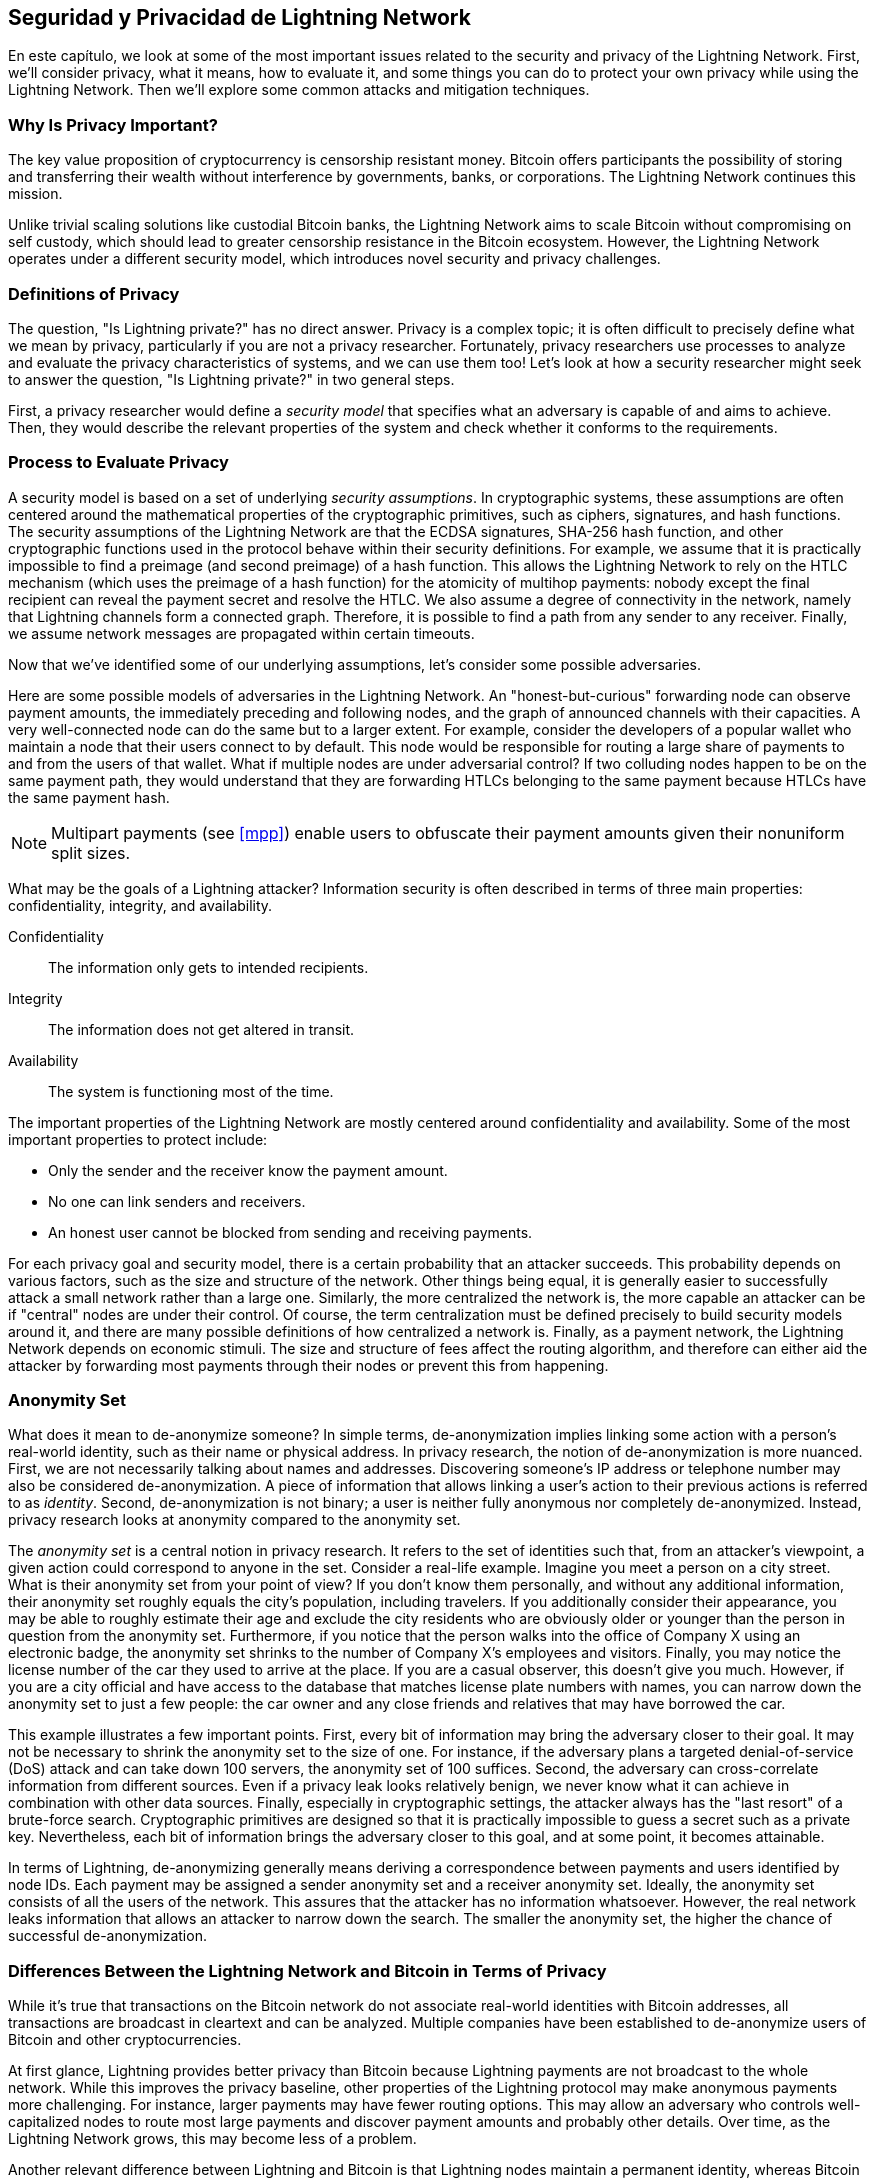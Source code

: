 [[security_and_privacy]]
== Seguridad y Privacidad de pass:[<span class="keep-together">Lightning Network</span>]

((("security and privacy", id="ix_16_security_privacy_ln-asciidoc0", range="startofrange")))En este capítulo, we look at some of the most important issues related to the security and privacy of the Lightning Network. First, we'll consider privacy, what it means, how to evaluate it, and some things you can do to protect your own privacy while using the Lightning Network. Then we'll explore some common attacks and mitigation techniques.

=== Why Is Privacy Important?

((("security and privacy","importance of privacy")))The key value proposition of cryptocurrency is censorship resistant money. Bitcoin offers participants the possibility of storing and transferring their wealth without interference by governments, banks, or corporations. The Lightning Network continues this mission.

Unlike trivial scaling solutions like custodial Bitcoin banks, the Lightning Network aims to scale Bitcoin without compromising on self custody, which should lead to greater censorship resistance in the Bitcoin ecosystem. However, the Lightning Network operates under a different security model, which introduces novel security and privacy challenges.

=== Definitions of Privacy

((("security and privacy","definitions of privacy", id="ix_16_security_privacy_ln-asciidoc1", range="startofrange")))The question, "Is Lightning private?" has no direct answer. Privacy is a complex topic; it is often difficult to precisely define what we mean by privacy, particularly if you are not a privacy researcher. Fortunately, privacy researchers use processes to analyze and evaluate the privacy characteristics of systems, and we can use them too! Let's look at how a security researcher might seek to answer the question, "Is Lightning private?" in two general steps.

First, a privacy researcher would define a _security model_ that specifies what an adversary is capable of and aims to achieve.
Then, they would describe the relevant properties of the system and check whether it conforms to the requirements.

=== Process to Evaluate Privacy

((("security and privacy","evaluation process for privacy")))((("security assumptions")))A security model is based on a set of underlying _security assumptions_.
In cryptographic systems, these assumptions are often centered around the mathematical properties of the cryptographic primitives, such as ciphers, signatures, and hash functions.
The security assumptions of the Lightning Network are that the ECDSA signatures, SHA-256 hash function, and other cryptographic functions used in the protocol behave within their security definitions.
For example, we assume that it is practically impossible to find a preimage (and second preimage) of a hash function.
This allows the Lightning Network to rely on the HTLC mechanism (which uses the preimage of a hash function) for the atomicity of multihop payments: nobody except the final recipient can reveal the payment secret and resolve the HTLC.
We also assume a degree of connectivity in the network, namely that Lightning channels form a connected graph. Therefore, it is possible to find a path from any sender to any receiver. Finally, we assume network messages are propagated within certain timeouts.

Now that we've identified some of our underlying assumptions, let's consider some possible adversaries.

Here are some possible models of adversaries in the Lightning Network.
An "honest-but-curious" forwarding node can observe payment amounts, the immediately preceding and following nodes, and the graph of announced channels with their capacities.
A very well-connected node can do the same but to a larger extent.
For example, consider the developers of a popular wallet who maintain a node that their users connect to by default.
This node would be responsible for routing a large share of payments to and from the users of that wallet.
What if multiple nodes are under adversarial control?
If two colluding nodes happen to be on the same payment path, they would understand that they are forwarding HTLCs belonging to the same payment because HTLCs have the same payment hash.

[NOTE]
====
Multipart payments (see <<mpp>>) enable users to obfuscate their payment amounts given their nonuniform split sizes.
====

What may be the goals of a Lightning attacker?
Information security is often described in terms of three main properties: confidentiality, integrity, and availability.

Confidentiality:: The information only gets to intended recipients.
Integrity:: The information does not get altered in transit.
Availability:: The system is functioning most of the time.

The important properties of the Lightning Network are mostly centered around confidentiality and availability. Some of the most important properties to protect include:

* Only the sender and the receiver know the payment amount.
* No one can link senders and receivers.
* An honest user cannot be blocked from sending and receiving payments.

For each privacy goal and security model, there is a certain probability that an attacker succeeds.
This probability depends on various factors, such as the size and structure of the network.
Other things being equal, it is generally easier to successfully attack a small network rather than a large one.
Similarly, the more centralized the network is, the more capable an attacker can be if "central" nodes are under their control.
Of course, the term centralization must be defined precisely to build security models around it, and there are many possible definitions of how centralized a network is.
Finally, as a payment network, the Lightning Network depends on economic stimuli.
The size and structure of fees affect the routing algorithm, and therefore can either aid the attacker by forwarding most payments through their nodes or prevent this from happening.(((range="endofrange", startref="ix_16_security_privacy_ln-asciidoc1")))


=== Anonymity Set

((("anonymity set")))((("de-anonymization")))((("security and privacy","anonymity set")))What does it mean to de-anonymize someone?
In simple terms, de-anonymization implies linking some action with a person's real-world identity, such as their name or physical address.
In privacy research, the notion of de-anonymization is more nuanced.
First, we are not necessarily talking about names and addresses.
Discovering someone's IP address or telephone number may also be considered de-anonymization.
A piece of information that allows linking a user's action to their previous actions is referred to as _identity_.
Second, de-anonymization is not binary; a user is neither fully anonymous nor completely de-anonymized.
Instead, privacy research looks at anonymity compared to the anonymity set.

The _anonymity set_ is a central notion in privacy research.
It refers to the set of identities such that, from an attacker's viewpoint, a given action could correspond to anyone in the set.
Consider a real-life example.
Imagine you meet a person on a city street.
What is their anonymity set from your point of view?
If you don't know them personally, and without any additional information, their anonymity set roughly equals the city's population, including travelers.
If you additionally consider their appearance, you may be able to roughly estimate their age and exclude the city residents who are obviously older or younger than the person in question from the anonymity set.
Furthermore, if you notice that the person walks into the office of Company X using an electronic badge, the anonymity set shrinks to the number pass:[<span class="keep-together">of Company</span>] X's employees and visitors.
Finally, you may notice the license number of the car they used to arrive at the place.
If you are a casual observer, this doesn't give you much.
However, if you are a city official and have access to the database that matches license plate numbers with names, you can narrow down the anonymity set to just a few people: the car owner and any close friends and relatives that may have borrowed the car.

This example illustrates a few important points.
First, every bit of information may bring the adversary closer to their goal.
It may not be necessary to shrink the anonymity set to the size of one.
For instance, if the adversary plans a targeted denial-of-service (DoS) attack and can take down 100 servers, the anonymity set of 100 suffices.
Second, the adversary can cross-correlate information from different sources.
Even if a privacy leak looks relatively benign, we never know what it can achieve in combination with other data sources.
Finally, especially in cryptographic settings, the attacker always has the "last resort" of a brute-force search.
Cryptographic primitives are designed so that it is practically impossible to guess a secret such as a private key.
Nevertheless, each bit of information brings the adversary closer to this goal, and at some point, it becomes attainable.

In terms of Lightning, de-anonymizing generally means deriving a correspondence between payments and users identified by node IDs.
Each payment may be assigned a sender anonymity set and a receiver anonymity set.
Ideally, the anonymity set consists of all the users of the network.
This assures that the attacker has no information whatsoever.
However, the real network leaks information that allows an attacker to narrow down the search.
The smaller the anonymity set, the higher the chance of successful de-anonymization.

[role="pagebreak-before less_space"]
=== Differences Between the Lightning Network and Bitcoin in Terms of Privacy

((("security and privacy","differences between Lightning Network and Bitcoin in terms of privacy", id="ix_16_security_privacy_ln-asciidoc2", range="startofrange")))While it's true that transactions on the Bitcoin network do not associate real-world identities with Bitcoin addresses, all transactions are broadcast in cleartext and can be analyzed.
Multiple companies have been established to de-anonymize users of Bitcoin and other cryptocurrencies.

At first glance, Lightning provides better privacy than Bitcoin because Lightning payments are not broadcast to the whole network.
While this improves the privacy baseline, other properties of the Lightning protocol may make anonymous payments more challenging.
For instance, larger payments may have fewer routing options.
This may allow an adversary who controls well-capitalized nodes to route most large payments and discover payment amounts and probably other details. Over time, as the Lightning Network grows, this may become less of a problem.

Another relevant difference between Lightning and Bitcoin is that Lightning nodes maintain a permanent identity, whereas Bitcoin nodes do not.
A sophisticated Bitcoin user can easily switch nodes used to receive blockchain data and broadcast transactions.
A Lightning user, on the contrary, sends and receives payments through the nodes they have used to open their payment channels.
Moreover, the Lightning protocol assumes that routing nodes announce their IP address in addition to their node ID.
This creates a permanent link between node IDs and IP addresses, which may be dangerous, considering that an IP address is often an intermediary step in anonymity attacks linked to the user's physical location and, in most cases, real-world identity.
It is possible to use Lightning over Tor, but many nodes do not use this functionality, as can be seen from https://1ml.com/statistics[statistics collected from node announcements].

A Lightning user, when sending a payment, has its neighbors in its anonymity set.
Specifically, a routing node only knows the immediately preceding and following nodes.
The routing node does not know whether its immediate neighbors in the payment route are the ultimate sender or receiver.
Therefore, the anonymity set of a node in Lightning roughly equals its neighbors (see <<anonymity_set>>).

[[anonymity_set]]
.The anonymity set of Alice and Bob constitutes their neighbors
image::images/mtln_1601.png["The anonymity set of Alice and Bob constitutes their neighbors"]

Similar logic applies to payment receivers.
Many users open only a handful of payment channels, therefore limiting their anonymity sets.
Moreover, in Lightning, the anonymity set is static or at least slowly changing.
In contrast, one can achieve significantly larger anonymity sets in on-chain CoinJoin transactions.
CoinJoin transactions with anonymity sets larger than 50 are quite frequent.
Typically, the anonymity sets in a CoinJoin transaction correspond to a dynamically changing set of users.

Finally, Lightning users can also be denied service, having their channels blocked or depleted by an attacker.
Forwarding payments requires capital—a scarce resource!—to be temporarily blocked in HTLCs along the route.
An attacker may send many payments but fail to finalize them, occupying honest users' capital for long periods.
This attack vector is not present (or at least not as obvious) in Bitcoin.

In summary, while some aspects of the Lightning Network's architecture suggest that it is a step forward in terms of privacy compared to Bitcoin, other properties of the protocol may make attacks on privacy easier. Thorough research is needed to evaluate what privacy guarantees the Lightning Network provides and improve the state of affairs.

The issues discussed in this part of the chapter summarize research available in mid-2021. However, this area of research and development is growing quickly. We are happy to report that the authors are aware of multiple research teams currently working on Lightning privacy.

Now let's review some of the attacks on LN privacy that have been described in academic literature.(((range="endofrange", startref="ix_16_security_privacy_ln-asciidoc2")))


=== Attacks on Lightning

((("security and privacy","attacks on Lightning", seealso="breaches of privacy", id="ix_16_security_privacy_ln-asciidoc3", range="startofrange")))Recent research describes various ways in which the security and privacy of the Lightning Network may be compromised.

==== Observing Payment Amounts

((("breaches of privacy","observing payment amounts")))One of the goals for a privacy-preserving payment system is to hide the payment amount from uninvolved parties.
The Lightning Network is an improvement over Layer 1 in this regard.
While Bitcoin transactions are broadcast in cleartext and can be observed by anyone, Lightning payments only travel through a few nodes along the payment path.
However, intermediary nodes do see the payment amount, although this payment amount might not correspond to the actual total payment amount (see <<mpp>>).
This is necessary to create a new HTLC at every hop.
The availability of payment amounts to intermediary nodes do not present an immediate threat.
However, an _honest-but-curious_ intermediary node may use it as a part of a larger attack.


==== Linking Senders and Receivers

((("breaches of privacy","linking senders and receivers", id="ix_16_security_privacy_ln-asciidoc4", range="startofrange")))An attacker might be interested in learning the sender and/or the receiver of a payment to reveal certain economic relationships.
This breach of privacy could harm censorship resistance, as an intermediary node could censor payments to or from certain receivers or senders.
Ideally, linking senders to receivers should not be possible to anyone other than the sender and the receiver.

In the following sections, we will consider two types of adversaries: the off-path adversary and the on-path adversary.
An off-path adversary tries to assess the sender and the receiver of a payment without participating in the payment routing process.
An on-path adversary can leverage any information it might gain by routing the payment of interest.

((("off-path adversary")))First, consider the _off-path adversary_.
In the first step of this attack scenario, a potent off-path adversary deduces the individual balances in each payment channel via probing (described in a subsequent section) and forms a network snapshot at time __t~1~__. For simplicity's sake, let's make __t~1~__ equal 12:05.
It then probes the network again at sometime later at time __t~2~__, which we'll make 12:10. The attacker would then compare the snapshots at 12:10 and 12:05 and use the differences between the two snapshots to infer information about payments that took place by looking at paths that have changed.
In the simplest case, if only one payment occurred between 12:10 and 12:05, the adversary would observe a single path where the balances have changed by the same amounts.
Thus, the adversary learns almost everything about this payment: the sender, the recipient, and the amount.
If multiple payment paths overlap, the adversary needs to apply heuristics to identify such overlap and separate the payments.

((("on-path adversary")))Now, we turn our attention to an _on-path adversary_.
Such an adversary might seem convoluted.
However, in June 2020, researchers noted that the single most central node https://arxiv.org/pdf/2006.12143.pdf[observed close to 50% of all LN payments], while the four most central nodes https://arxiv.org/pdf/1909.06890.pdf[observed an average of 72% payments].
These findings emphasize the relevance of the on-path attacker model.
Even though intermediaries in a payment path only learn their successor and predecessor, there are several leakages that a malicious or honest-but-curious intermediary might use to infer the sender and the receiver.

The on-path adversary can observe the amount of any routed payment as well as timelock deltas (see <<onion_routing>>).
Hence, the adversary can exclude any nodes from the sender's or the receiver's anonymity set with capacities lower than the routed amount.
Therefore, we observe a trade-off between privacy and payment amounts.
Typically, the larger the payment amount is, the smaller the anonymity sets are.
We note that this leakage could be minimized with multipart payments or with large capacity payment channels.
Similarly, payment channels with small timelock deltas could be excluded from a payment path.
More precisely, a payment channel cannot pertain to a payment if the remaining time the payment might be locked for is larger than what the forwarding node would be willing to accept.
This leakage could be evicted by adhering to the so-called shadow routes.

One of the most subtle and yet powerful leakages an on-path adversary can foster is the timing analysis.
An on-path adversary can keep a log for every routed payment, along with the amount of time it takes for a node to respond to an HTLC request.
Before starting the attack, the attacker learns every node's latency characteristics in the Lightning Network by sending them requests.
Naturally, this can aid in establishing the adversary's precise position in the payment path.
Even more, as it was recently shown, an attacker can successfully determine the sender and the receiver of a payment from a set of possible senders and receivers using time-based estimators.

Finally, it's important to recognize that unknown or unstudied leakages probably exist that could aid de-anonymizing attempts. For instance, because different Lightning wallets apply different routing algorithms, even knowing the applied routing algorithm could help exclude certain nodes from being a sender and/or receiver of a payment.(((range="endofrange", startref="ix_16_security_privacy_ln-asciidoc4")))


==== Revealing Channel Balances (Probing)

((("breaches of privacy","revealing channel balances", id="ix_16_security_privacy_ln-asciidoc5", range="startofrange")))((("channel balances, revealing", id="ix_16_security_privacy_ln-asciidoc6", range="startofrange")))((("channel probing", id="ix_16_security_privacy_ln-asciidoc7", range="startofrange")))((("probing attack", id="ix_16_security_privacy_ln-asciidoc8", range="startofrange")))The balances of Lightning channels are supposed to be hidden for privacy and efficiency reasons.
A Lightning node only knows the balances of its adjacent channels.
The protocol provides no standard way to query the balance of a remote channel.

However, an attacker can reveal the balance of a remote channel in a _probing attack_.
In information security, probing refers to the technique of sending requests to a targeted system and making conclusions about its private state based on the received responses.

Lightning channels are prone to probing.
Recall that a standard Lightning payment starts with the receiver creating a random payment secret and sending its hash to the sender.
Note that for the intermediary nodes, all hashes look random.
There is no way to tell whether a hash corresponds to a real secret or was generated randomly.

The probing attack proceeds as follows.
Say the attacker Mallory wants to reveal Alice's balance of a public channel between Alice and Bob.
Suppose the total capacity of that channel is 1 million satoshis.
Alice's balance could be anything from zero to 1 million satoshis (to be precise, the estimate is a bit tighter due to channel reserve, but we don't account for it here for simplicity).
Mallory opens a channel with Alice with 1 million satoshis and sends 500,000 satoshis to Bob via Alice using a _random number_ as the payment hash.
Of course, this number does not correspond to any known payment secret.
Therefore, the payment will fail.
The question is: how exactly will it fail?

There are two scenarios.
If Alice has more than 500,000 satoshis on her side of the channel to Bob, she forwards the payment.
Bob decrypts the payment onion and realizes that the payment is intended for him.
He looks up his local store of payment secrets and searches for the preimage that corresponds to the payment hash, but does not find one.
Following the protocol, Bob returns the "unknown payment hash" error to Alice, who relays it back to Mallory.
As a result, Mallory knows that the payment _could have succeeded_ if the payment hash was real.
Therefore, Mallory can update her estimation of Alice's balance from "between zero and 1 million" to "between 500,000 and 1 million."
Another scenario happens if Alice's balance is lower than 500,000 satoshis.
In that case, Alice is unable to forward the payment and returns the "insufficient balance" error to Mallory.
Mallory updates her estimation from "between zero and 1 million" to "between zero and 500,000."

Note that in any case, Mallory's estimation becomes twice as precise after just one probing!
She can continue probing, choosing the next probing amount such that it divides the current estimation interval in half.
((("binary search")))This well-known search technique is called _binary search_.
With binary search, the number of probes is _logarithmic_ in the desired precision.
For example, to obtain Alice's balance in a channel of 1 million satoshis up to a single satoshi, Mallory would only have to perform log~2~ (1,000,000) &asymp; 20 probings.
If one probing takes 3 seconds, one channel can be precisely probed in only about a minute!

Channel probing can be made even more efficient.
In its simplest variant, Mallory directly connects to the channel she wants to probe.
Is it possible to probe a channel without opening a channel to one of its endpoints?
Imagine Mallory now wants to probe a channel between Bob and Charlie but doesn't want to open another channel, which requires paying on-chain fees and waiting for confirmations of the funding transactions.
Instead, Mallory reuses her existing channel to Alice and sends a probe along the route Mallory -> Alice -> Bob -> Charlie.
Mallory can interpret the "unknown payment hash" error in the same way as before: the probe has reached the destination; therefore, all channels along the route have sufficient balances to forward it.
But what if Mallory receives the "insufficient balance" error?
Does it mean that the balance is insufficient between Alice and Bob or between Bob and Charlie?

In the current Lightning protocol, error messages report not only _which_ error occurred but also _where_ it happened.
So, with more careful error handling, Mallory now knows which channel failed.
If this is the target channel, she updates her estimates; if not, she chooses another route to the target channel.
She even gets _additional_ information about the balances of intermediary channels, on top of that of the target channel.

The probing attack can be further used to link senders and receivers, as described in the previous section.

At this point, you may ask: why does the Lightning Network do such a poor job at protecting its users' private data?
Wouldn't it be better to not reveal to the sender why and where the payment has failed?
Indeed, this could be a potential countermeasure, but it has significant drawbacks.
Lightning has to strike a careful balance between privacy and efficiency.
Remember that regular nodes don't know balance distributions in remote channels.
Therefore, payments can (and often do) fail because of insufficient balance at an intermediary hop.
Error messages allow the sender to exclude the failing channel from consideration when constructing another route.
One popular Lightning wallet even performs probing internally to check whether a constructed route can really handle a payment.

There are other potential countermeasures against channel probing.
First, it is hard for an attacker to target unannounced channels.
Second, nodes that implement just-in-time (JIT) routing may be less prone to the attack.
Finally, as multipart payments make the problem of insufficient capacity less severe, the protocol developers may consider hiding some of the error details without harming efficiency.(((range="endofrange", startref="ix_16_security_privacy_ln-asciidoc8")))(((range="endofrange", startref="ix_16_security_privacy_ln-asciidoc7")))(((range="endofrange", startref="ix_16_security_privacy_ln-asciidoc6")))(((range="endofrange", startref="ix_16_security_privacy_ln-asciidoc5")))

[[denial_of_service]]
==== Denial of Service

((("breaches of privacy","denial-of-service attacks", id="ix_16_security_privacy_ln-asciidoc9", range="startofrange")))((("denial-of-service (DoS) attacks", id="ix_16_security_privacy_ln-asciidoc10", range="startofrange")))When resources are made publicly available, there is a risk that attackers may attempt to make that resource unavailable by executing a denial-of-service (DoS) attack.
Generally, this is achieved by the attacker bombarding a resource with requests, which are indistinguishable from legitimate queries.
The attacks seldom result in the target suffering financial loss, aside from the opportunity cost of their service being down, and are merely intended to aggrieve the target.

Typical mitigations for DoS attacks require authentication for requests to separate legitimate users from malicious ones. These mitigations incur a trivial cost to regular users but will act as a sufficient deterrent to an attacker launching requests at scale.
Anti-denial-of-service measures can be seen everywhere on the internet—websites apply rate limits to ensure that no one user can consume all of their server's attention, film review sites require login authentication to keep angry r/prequelmemes (Reddit group) members at bay, and data services sell API keys to limit the number of queries.

===== DoS in bitcoin

((("Bitcoin (system)","DoS attacks")))((("denial-of-service (DoS) attacks","DoS in Bitcoin")))In Bitcoin, the bandwidth that nodes use to relay transactions and the space that they avail to the network in the form of their mempool are publicly available resources.
Any node on the network can consume bandwidth and mempool space by sending a valid transaction.
If this transaction is mined in a valid block, they will pay transaction fees, which adds a cost to using these shared network resources.

In the past, the Bitcoin network faced an attempted DoS attack where attackers spammed the network with low-fee transactions.
Many of these transactions were not selected by miners due to their low transaction fees, so the attackers could consume network resources without paying the fees.
To address this issue, a minimum transaction relay fee that set a threshold fee that nodes require to propagate transactions was set.
This measure largely ensured that the transactions that consume network resources will eventually pay their chain fees.
The minimum relay fee is acceptable to regular users but would hurt attackers financially if they tried to spam the network.
While some transactions may not make it into valid blocks within high-fee environments, these measures have largely been effective at deterring this type of spam.

===== DoS in Lightning

((("denial-of-service (DoS) attacks","DoS in Lightning")))Similarly to Bitcoin, the Lightning Network charges fees for the use of its public resources, but in this case, the resources are public channels, and the fees come in the form of routing fees.
The ability to route payments through nodes in exchange for fees provides the network with a large scalability benefit—nodes that are not directly connected can still transact—but it comes at the cost of exposing a public resource that must be protected against DoS attacks.

When a Lightning node forwards a payment on your behalf, it uses data and payment bandwidth to update its commitment transaction, and the amount of the payment is reserved in their channel balance until it is settled or failed.
In successful payments, this is acceptable because the node is eventually paid out its fees.
Failed payments do not incur fees in the current protocol.
This allows nodes to costlessly route failed payments through any channels.
This is great for legitimate users, who wouldn't like to pay for failed attempts, but also allows attackers to costlessly consume nodes' resources—much like the low-fee transactions on Bitcoin that never end up paying miner fees.

At the time of writing, a discussion is https://lists.linuxfoundation.org/pipermail/lightning-dev/2020-June/002734.html[ongoing] on the lightning-dev mailing list as to how best address this issue.

===== Known DoS attacks

((("denial-of-service (DoS) attacks","known DoS attacks")))There are two known DoS attacks on public LN channels which render a target channel, or a set of target channels, unusable.
Both attacks involve routing payments through a public channel, then holding them until their timeout, thus maximizing the attack's duration.
The requirement to fail payments to not pay fees is fairly simple to meet because malicious nodes can simply reroute payments to themselves.
In the absence of fees for failed payments, the only cost to the attacker is the on-chain cost of opening a channel to dispatch these payments through, which can be trivial in low-fee environments.(((range="endofrange", startref="ix_16_security_privacy_ln-asciidoc10")))(((range="endofrange", startref="ix_16_security_privacy_ln-asciidoc9")))

==== Commitment Jamming

((("breaches of privacy","commitment jamming")))((("commitment jamming")))Lightning nodes update their shared state using asymmetric commitment transactions, on which HTLCs are added and removed to facilitate payments.
Each party is limited to a total of https://github.com/lightningnetwork/lightning-rfc/blob/c053ce7afb4cbf88615877a0d5fc7b8dbe2b9ba0/02-peer-protocol.md#the-open_channel-message[483] HTLCs in the commitment transaction at a time.
A channel jamming attack allows an attacker to render a channel unusable by routing 483 payments through the target channel and holding them until they time out.

It should be noted that this limit was chosen in the specification to ensure that all the HTLCs can be swept in a https://github.com/lightningnetwork/lightning-rfc/blob/master/05-onchain.md#penalty-transaction-weight-calculation[single justice transaction].
While this limit _may_ be increased, transactions are still limited by the block size, so the number of slots available is likely to remain limited.

==== Channel Liquidity Lockup

((("breaches of privacy","channel liquidity lockup")))((("channel liquidity lockup")))A channel liquidity lockup attack is comparable to a channel jamming attack in that it routes payments through a channel and holds them so that the channel is unusable.
Rather than locking up slots on the channel commitment, this attack routes large HTLCs through a target channel, consuming all the channel's available bandwidth.
This attack's capital commitment is higher than the commitment jamming attack because the attacking node needs more funds to route failed payments through the target.(((range="endofrange", startref="ix_16_security_privacy_ln-asciidoc3")))

=== Cross-Layer De-Anonymization

((("breaches of privacy","cross-layer de-anonymization", id="ix_16_security_privacy_ln-asciidoc11", range="startofrange")))((("cross-layer de-anonymization", id="ix_16_security_privacy_ln-asciidoc12", range="startofrange")))((("security and privacy","cross-layer de-anonymization", id="ix_16_security_privacy_ln-asciidoc13", range="startofrange")))Computer networks are often layered.
Layering allows for separation of concerns and makes the whole system manageable.
No one could design a website if it required understanding all the TCP/IP stack up to the physical encoding of bits in an optical cable.
Every layer is supposed to provide the functionality to the layer above in a clean way.
Ideally, the upper layer should perceive a lower layer as a black box.
In reality, though, implementations are not ideal, and the details _leak_ into the upper layer.
This is the problem of leaky abstractions.

In the context of Lightning, the LN protocol relies on the Bitcoin protocol and the LN P2P network.
Up to this point, we only considered the privacy guarantees offered by the Lightning Network in isolation.
However, creating and closing payment channels are inherently performed on the Bitcoin blockchain.
Consequently, for a complete analysis of the Lightning Network's privacy provisions, one needs to consider every layer of the technological stack users might interact with.
Specifically, a de-anonymizing adversary can and will use off-chain and on-chain data to cluster or link LN nodes to corresponding Bitcoin addresses.

Attackers attempting to de-anonymize LN users may have various goals, in a cross-layer context:

  * Cluster Bitcoin addresses owned by the same user (Layer 1). We call these Bitcoin entities.
  * Cluster LN nodes owned by the same user (Layer 2).
  * Unambiguously link sets of LN nodes to the sets of Bitcoin entities that control them.

There are several heuristics and usage patterns that allow an adversary to cluster Bitcoin addresses and LN nodes owned by the same LN users.
Moreover, these clusters can be linked across layers using other powerful cross-layer linking heuristics.
The last type of heuristics, cross-layer linking techniques, emphasizes the need for a holistic view of privacy. Specifically, we must consider privacy in the context of both layers together.


==== On-Chain Bitcoin Entity Clustering
((("Bitcoin entities","entity clustering")))((("cross-layer de-anonymization","on-chain Bitcoin entity clustering")))((("on-chain Bitcoin entity clustering")))Lightning Network blockchain interactions are permanently reflected in the Bitcoin entity graph.
Even if a channel is closed, an attacker can observe which address funded the channel and where the coins are spent after closing it.
For this analysis, let's consider four separate entities.
Opening a channel causes a monetary flow from a _source entity_ to a _funding entity_; closing a channel causes a flow from a _settlement entity_ to a _destination entity_.

In early 2021, https://arxiv.org/pdf/2007.00764.pdf[Romiti et al.] identified four heuristics that allow the clustering of these entities.
Two of them capture certain leaky funding behavior and two describe leaky settlement behaviors.

Star heuristic (funding):: If a component contains one source entity that forwards funds to one or more funding entities, these funding entities are likely controlled by the same user.
Snake heuristic (funding):: If a component contains one source entity that forwards funds to one or more entities, which themselves are used as source and funding entities, then all these entities are likely controlled by the same user.
Collector heuristic (settlement):: If a component contains one destination entity that receives funds from one or more settlement entities, these settlement entities are likely controlled by the same user.
Proxy heuristic (settlement):: If a component contains one destination entity that receives funds from one or more entities, which themselves are used as settlement and destination entities, then these entities are likely controlled by the same user.

It is worthwhile pointing out that these heuristics might produce false positives.
For instance, if transactions of several unrelated users are combined in a CoinJoin transaction, then the star or the proxy heuristic can produce false positives.
This could happen if users are funding a payment channel from a CoinJoin transaction.
Another potential source of false positives could be that an entity could represent several users if clustered addresses are controlled by a service (e.g., exchange) or on behalf of their users (custodial wallet).
However, these false positives can effectively be filtered out.

===== Countermeasures
If outputs of funding transactions are not reused for opening other channels, the snake heuristic does not work.
If users refrain from funding channels from a single external source and avoid collecting funds in a single external destination entity, the other heuristics would not yield any significant results.

==== Off-Chain Lightning Node Clustering
((("cross-layer de-anonymization","off-chain Lightning node clustering")))((("Lightning node clustering")))((("off-chain Lightning node clustering")))LN nodes advertise aliases, for instance, _LNBig.com_.
Aliases can improve the usability of the system.
However, users tend to use similar aliases for their own different nodes.
For example, _LNBig.com Billing_ is likely owned by the same user as the node with alias _LNBig.com_.
Given this observation, one can cluster LN nodes by applying their node aliases.
Specifically, one clusters LN nodes into a single address if their aliases are similar with respect to some string similarity metric.

Another method to cluster LN nodes is applying their IP or Tor addresses.
If the same IP or Tor addresses correspond to different LN nodes, these nodes are likely controlled by the same user.

===== Countermeasures
For more privacy, aliases should be sufficiently different from one another.
While the public announcement of IP addresses may be unavoidable for those nodes that wish to have incoming channels in the Lightning Network, linkability across nodes of the same user can be mitigated if the clients for each node are hosted with different service providers and thus IP addresses.

==== Cross-Layer Linking: Lightning Nodes and Bitcoin Entities
((("Bitcoin entities","cross-layer linking to Lightning nodes")))((("breaches of privacy","cross-layer linking: Lightning nodes and Bitcoin entities")))((("cross-layer de-anonymization","cross-layer linking: Lightning nodes and Bitcoin entities")))((("Lightning node operation","cross-layer linking to Bitcoin entities")))Associating LN nodes to Bitcoin entities is a serious breach of privacy that is exacerbated by the fact that most LN nodes publicly expose their IP addresses.
Typically, an IP address can be considered as a unique identifier of a user.
Two widely observed behavior patterns reveal links between LN nodes and Bitcoin entities:

Coin reuse:: Whenever users close payment channels, they get back their corresponding coins. However, many users reuse those coins in opening a new channel.
Those coins can effectively be linked to a common LN node.

Entity reuse:: Typically, users fund their payment channels from Bitcoin addresses corresponding to the same Bitcoin entity.

These cross-layer linking algorithms could be foiled if users possess multiple unclustered addresses or use multiple wallets to interact with the Lightning Network.

The possible de-anonymization of Bitcoin entities illustrates how important it is to consider the privacy of both layers simultaneously instead of one at a time.(((range="endofrange", startref="ix_16_security_privacy_ln-asciidoc13")))(((range="endofrange", startref="ix_16_security_privacy_ln-asciidoc12")))(((range="endofrange", startref="ix_16_security_privacy_ln-asciidoc11")))

//TODO from author:  maybe here we should/could include the corresponding figures from the Romiti et al. paper. it would greatly improve and help the understanding of the section

=== Lightning Graph

((("Lightning graph", id="ix_16_security_privacy_ln-asciidoc14", range="startofrange")))((("security and privacy","Lightning graph", id="ix_16_security_privacy_ln-asciidoc15", range="startofrange")))The Lightning Network, as the name suggests, is a peer-to-peer network of payment channels.
Therefore, many of its properties (privacy, robustness, connectivity, routing efficiency) are influenced and characterized by its network nature.

In this section, we discuss and analyze the Lightning Network from the point of view of network science.
We are particularly interested in understanding the LN channel graph, its robustness, connectivity, and other important characteristics.

==== How Does the Lightning Graph Look in Reality?
((("Lightning graph","reality versus theoretical appearance of", id="ix_16_security_privacy_ln-asciidoc16", range="startofrange")))One could have expected that the Lightning Network is a random graph, where edges are randomly formed between nodes.
If this was the case, then the Lightning Network's degree distribution would follow a Gaussian normal distribution.
In particular, most of the nodes would have approximately the same degree, and we would not expect nodes with extraordinarily large degrees.
This is because the normal distribution exponentially decreases for values outside of the interval around the average value of the distribution.
The depiction of a random graph (as we saw in <<lngraph>>) looks like a mesh network topology.
It looks decentralized and nonhierarchical: every node seems to have equal importance.
Additionally, random graphs have a large diameter.
In particular, routing in such graphs is challenging because the shortest path between any two nodes is moderately long.

However, in stark contrast, the LN graph is completely different.

===== Lightning graph today
Lightning is a financial network.
Thus, the growth and formation of the network are also influenced by economic incentives.
Whenever a node joins the Lightning Network, it may want to maximize its connectivity to other nodes in order to increase its routing efficiency. This phenomenon is called preferential attachment.
These economic incentives result in a fundamentally different network than a random graph.

Based on snapshots of publicly announced channels, the degree distribution of the Lightning Network follows a power-law function.
In such a graph, the vast majority of nodes have very few connections to other nodes, while only a handful of nodes have numerous connections.
At a high level, this graph topology resembles a star: the network has a well-connected core and a loosely connected periphery.
Networks with power-law degree distribution are also called scale-free networks.
This topology is advantageous for routing payments efficiently but prone to certain topology-based attacks.

===== Topology-based attacks

((("Lightning graph","topology-based attacks")))((("topology-based attacks")))An adversary might want to disrupt the Lightning Network and may decide its goal is to dismantle the whole network into many smaller components, making payment routing practically impossible in the whole network.
A less ambitious, but still malicious and severe goal might be to only take down certain network nodes.
Such a disruption might occur on the node level or on the edge level.

Let's suppose an adversary can take down any node in the Lightning Network.
For instance, it can attack them with a distributed denial of service (DDoS) attack or make them nonoperational by any means.
It turns out that if the adversary chooses nodes randomly, then scale-free networks like the Lightning Network are robust against node-removal attacks.
This is because a random node lies on the periphery with a small number of connections, therefore playing a negligible role in the network's connectivity.
However, if the adversary is more prudent, it can target the most well-connected nodes.
Not surprisingly, the Lightning Network and other scale-free networks are _not_ robust against targeted node-removal attacks.

On the other hand, the adversary could be more stealthy.
Several topology-based attacks target a single node or a single payment channel.
For example, an adversary might be interested in exhausting a certain payment channel's capacity on purpose.
More generally, an adversary can deplete all the outgoing capacity of a node to knock it down from the routing market.
This could be easily obtained by routing payments through the victim node with amounts equalling the outgoing capacity of each payment channel.
After completing this so-called node isolation attack, the victim cannot send or route payments anymore unless it receives a payment or rebalances its channels.

To conclude, even by design, it is possible to remove edges and nodes from the routable Lightning Network.
However, depending on the utilized attack vector, the adversary may have to provide more or fewer resources to carry out the attack.


===== Temporality of the Lightning Network

((("Lightning graph","temporality of Lightning Network and")))((("temporality of Lightning Network")))The Lightning Network is a dynamically changing, permissionless network.
Nodes can freely join or leave the network, they can open and create payment channels anytime they want.
Therefore, a single static snapshot of the LN graph is misleading. We need to consider the temporality and ever-changing nature of the network. For now, the LN graph is growing in terms of the number of nodes and payment channels.
Its effective diameter is also shrinking; that is, nodes become closer to each other, as we can see in <<temporal_ln>>.

[[temporal_ln]]
.The steady growth of the Lightning Network in nodes, channels, and locked capacity (as of September 2021)
image::images/mtln_1602.png["The steady growth of the Lightning Network in terms of nodes, channels, and locked capacity (as of September 2021)"]

In social networks, triangle closing behavior is common.
Specifically, in a graph where nodes represent people and friendships are represented as edges, it is somewhat expected that triangles will emerge in the graph.
A triangle, in this case, represents pairwise friendships between three people.
For instance, if Alice knows Bob and Bob knows Charlie, then it is likely that at some point Bob will introduce Alice to Charlie.
However, this behavior would be strange in the Lightning Network.
Nodes are simply not incentivized to close triangles because they could have just routed payments instead of opening a new payment channel.
Surprisingly, triangle closing is a common practice in the Lightning Network.
The number of triangles was steadily growing before the implementation of multipart payments.
This is counterintuitive and surprising given that nodes could have just routed payments through the two sides of the triangle instead of opening the third channel.
This may mean that routing inefficiencies incentivized users to close triangles and not fall back on routing.
Hopefully, multipart payments will help increase the effectiveness of payment routing(((range="endofrange", startref="ix_16_security_privacy_ln-asciidoc16"))).(((range="endofrange", startref="ix_16_security_privacy_ln-asciidoc15")))(((range="endofrange", startref="ix_16_security_privacy_ln-asciidoc14")))

=== Centralization in the Lightning Network

((("betweenness centrality")))((("central point dominance")))((("centralization, Lightning Network and")))((("security and privacy","centralization in Lightning Network")))A common metric to assess the centrality of a node in a graph is its _betweenness centrality_. Central point dominance is a metric derived from betweenness centrality, used to assess the centrality of a network.
For a precise definition of central point dominance, the reader is referred to https://doi.org/10.2307/3033543[Freeman's work].

The larger the central point dominance of a network is, the more centralized the network is.
We can observe that the Lightning Network has a greater central point dominance (i.e., it is more centralized) than a random graph (Erdős–Rényi graph) or a scale-free graph (Barabási–Albert graph) of equal size.

In general, our understanding of the dynamic nature of the LN channel graph is rather limited.
It is fruitful to analyze how protocol changes like multipart payments can affect the dynamics of the Lightning Network.
It would be beneficial to explore the temporal nature of the LN graph in more depth.

=== Economic Incentives and Graph Structure

((("Lightning graph","economic incentives and graph structure")))((("security and privacy","economic incentives and graph structure")))The LN graph forms spontaneously, and nodes connect to each other based on mutual interest.
As a result, incentives drive graph development.
Let's look at some of the relevant incentives:

  * Rational incentives:
    - Nodes establish channels to send, receive, and route payments (earn fees).
    - What makes a channel more likely to be established between two nodes that act rationally?
  * Altruistic incentives:
    - Nodes establish channels "for the good of the network."
    - While we should not base our security assumptions on altruism, to a certain extent, altruistic behavior drives Bitcoin (accepting incoming connections, serving blocks).
    - What role does it play in Lightning?

In the early stages of the Lightning Network, many node operators have claimed that the earned routing fees do not compensate for the opportunity costs stemming from liquidity lock-up. This would indicate that operating a node may be driven mostly by altruistic incentives "for the good of the network."
This might change in the future if the Lightning Network has significantly larger traffic or if a market for routing fees emerges.
On the other hand, if a node wishes to optimize its routing fees, it would minimize the average shortest path lengths to every other node.
Put differently, a profit-seeker node will try to locate itself in the _center_ of the channel graph or close pass:[<span class="keep-together">to it</span>].

=== Practical Advice for Users to Protect Their Privacy

((("security and privacy","practical advice for users to protect privacy")))We're still in the early stages of the Lightning Network.
Many of the concerns listed in this chapter are likely to be addressed as it matures and grows.
In the meantime, there are some measures that you can take to guard your node against malicious users; something as simple as updating the default parameters that your node runs with can go a long way in hardening your node.

=== Unannounced Channels

((("payment channel","unannounced channels")))((("security and privacy","unannounced channels")))((("unannounced channels")))If you intend to use the Lightning Network to send and receive funds between nodes and wallets you control, and have no interest in routing other users' payments, there is little need to announce your channels to the rest of the network.
You could open a channel between, say, your desktop PC running a full node and your mobile phone running a Lightning wallet, and simply forgo the channel announcement discussed in <<ch03_How_Lightning_Works>>.
These are sometimes called "private" channels; however, it is more correct to refer to them as "unannounced" channels because they are not strictly private.

Unannounced channels will not be known to the rest of the network and won't normally be used to route other users' payments.
They can still be used to route payments if other nodes are made aware of them; for example, an invoice could contain routing hints which suggests a path with an unannounced channel.
However, assuming that you've only opened an unannounced channel with yourself, you do gain some measure of privacy.
Since you are not exposing your channel to the network, you lower the risk of a denial-of-service attack on your node.
You can also more easily manage the capacity of this channel, since it will only be used to receive or send directly to your node.

There are also advantages to opening an unannounced channel with a known party that you transact with frequently.
For example, if Alice and Bob frequently play poker for bitcoin, they could open a channel to send their winnings back and forth.
Under normal conditions, this channel will not be used to route payments from other users or collect fees.
And since the channel will not be known to the rest of the network, any payments between Alice and Bob cannot be inferred by tracking changes in the channel's routing capacity.
This confers some privacy to Alice and Bob; however, if one of them decides to make other users aware of the channel, such as by including it in the routing hints of an invoice, then this privacy is lost.

It should also be noted that to open an unannounced channel, a public transaction must be made on the Bitcoin blockchain.
Hence it is possible to infer the existence and size of the channel if a malicious party is monitoring the blockchain for channel opening transactions and attempting to match them to channels on the network.
Furthermore, when the channel is closed, the final balance of the channel will be made public once it's committed to the Bitcoin blockchain.
However, since the opening and commitment transactions are pseudonymous, it will not be a simple matter to connect it back to Alice or Bob.
In addition, the Taproot update of 2021 makes it difficult to distinguish between channel opening and closing transactions and other specific kinds of Bitcoin transactions.
Hence, while unannouned channels are not completely private, they do provide some privacy benefits when used carefully.

[[routing_considerations]]
=== Routing Considerations

((("denial-of-service (DoS) attacks","protecting against")))((("routing","security/privacy considerations")))((("security and privacy","routing considerations")))As covered in <<denial_of_service>>, nodes that open public channels expose themselves to the risk of a series of attacks on their channels.
While mitigations are being developed on the protocol level, there are many steps that a node can take to protect against denial of service attacks on their public channels:

Minimum HTLC size:: On channel open, your node can set the minimum HTLC size that it will accept.
Setting a higher value ensures that each of your available channel slots cannot be occupied by a very small payment.
Rate limiting:: Many node implementations allow nodes to dynamically accept or reject HTLCs that are forwarded through your node.
Some useful guidelines for a custom rate limiter are as follows:
+
** Limit the number of commitment slots a single peer may consume
** Monitor failure rates from a single peer, and rate limit if their failures spike suddenly
Shadow channels:: Nodes that wish to open large channels to a single target can instead open a single public channel to the target and support it with further private channels called pass:[<a href='https://anchor.fm/tales-from-the-crypt/episodes/197-Joost-Jager-ekghn6'>shadow channels</a>]. These channels can still be used for routing but are not announced to potential attackers.

==== Accepting Channels
((("routing","accepting channels")))At present, Lightning nodes struggle with bootstrapping inbound liquidity. While there are some paid
solutions to acquiring inbound liquidity, like swap services, channel markets, and paid channel opening services from known hubs, many nodes will gladly accept any legitimate looking channel opening request to increase their inbound liquidity.

Stepping back to the context of Bitcoin, this can be compared to the way that Bitcoin Core treats its incoming and outgoing connections differently out of concern that the node may be eclipsed.
If a node opens an incoming connection to your Bitcoin node, you have no way of knowing whether the initiator randomly selected you or is specifically targeting your node with malicious intent.
Your outgoing connections do not need to be treated with such suspicion because either the node was selected randomly from a pool of many potential peers or you intentionally connected to the peer manually.

The same can be said in Lightning.
When you open a channel, it is done with intention, but when a remote party opens a channel to your node, you have no way of knowing whether this channel will be used to attack your node or not.
As several papers note, the relatively low cost of spinning up a node and opening channels to targets is one of the significant factors that make attacks easy.
If you accept incoming channels, it is prudent to place some restrictions on the nodes you accept incoming channels from.
Many implementations expose channel acceptance hooks that allow you to tailor your channel acceptance policies to your preferences.

The question of accepting and rejecting channels is a philosophical one.
What if we end up with a Lightning Network where new nodes cannot participate because they cannot open any channels?
Our suggestion is not to set an exclusive list of "mega-hubs" from which you will accept channels, but rather to accept channels in a manner that suits your risk preference.

Some potential strategies are:

No risk:: Do not accept any incoming channels.
Low risk:: Accept channels from a known set of nodes that you have previously had successful channels open with.
Medium risk:: Only accept channels from nodes that have been present in the graph for a longer period and have some long-lived channels.
Higher risk:: Accept any incoming channels, and implement the mitigations described in <<routing_considerations>>.

=== Conclusion
In summary, privacy and security are nuanced, complex topics, and while many researchers and developers are looking for network-wide improvements, it's important for everyone participating in the network to understand what they can do to protect their own privacy and increase security on an individual node level.

=== References and Further Reading

In this chapter, we used many references from ongoing research on Lightning security. You may find these useful articles and papers listed by topic in the following lists.

===== Privacy and probing attacks

* Jordi Herrera-Joancomartí et al. https://eprint.iacr.org/2019/328["On the Difficulty of Hiding the Balance of Lightning Network Channels"]. _Asia CCS '19: Proceedings of the 2019 ACM Asia Conference on Computer and Communications Security_ (July 2019): 602–612.
* Utz Nisslmueller et al. "Toward Active and Passive Confidentiality Attacks on Cryptocurrency Off-Chain Networks." arXiv preprint, https://arxiv.org/abs/2003.00003[] (2020).
* Sergei Tikhomirov et al. "Probing Channel Balances in the Lightning Network." arXiv preprint, https://arxiv.org/abs/2004.00333[] (2020).
* George Kappos et al. "An Empirical Analysis of Privacy in the Lightning Network." arXiv preprint, https://arxiv.org/abs/2003.12470[] (2021).
* https://github.com/LN-Zap/zap-desktop/blob/v0.7.2-beta/services/grpc/router.methods.js[Zap source code with the probing function].

===== Congestion attacks

* Ayelet Mizrahi and Aviv Zohar. "Congestion Attacks in Payment Channel Networks." arXiv preprint, https://arxiv.org/abs/2002.06564[] (2020).

===== Routing considerations

* Marty Bent, interview with Joost Jager, _Tales from the Crypt_, podcast audio, October 2, 2020, https://anchor.fm/tales-from-the-crypt/episodes/197-Joost-Jager-ekghn6[].(((range="endofrange", startref="ix_16_security_privacy_ln-asciidoc0")))


